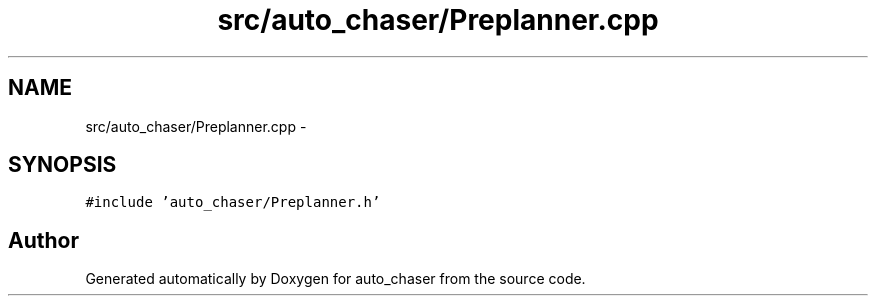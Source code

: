 .TH "src/auto_chaser/Preplanner.cpp" 3 "Tue Apr 9 2019" "Version 1.0.0" "auto_chaser" \" -*- nroff -*-
.ad l
.nh
.SH NAME
src/auto_chaser/Preplanner.cpp \- 
.SH SYNOPSIS
.br
.PP
\fC#include 'auto_chaser/Preplanner\&.h'\fP
.br

.SH "Author"
.PP 
Generated automatically by Doxygen for auto_chaser from the source code\&.
